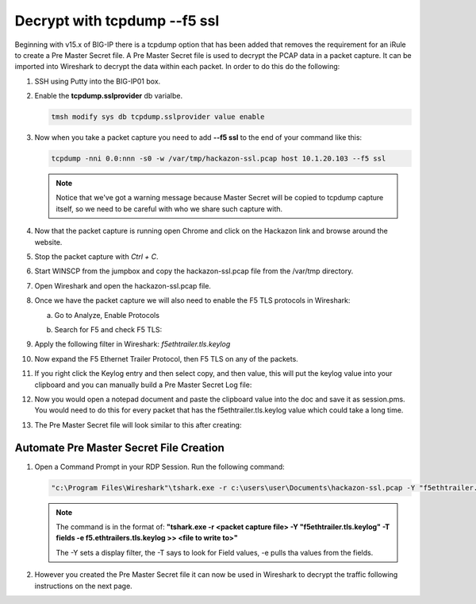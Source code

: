 Decrypt with tcpdump --f5 ssl
=============================

Beginning with v15.x of BIG-IP there is a tcpdump option that has been added that removes the requirement for an iRule to create a Pre Master Secret file.  A Pre Master Secret file is used to decrypt the PCAP data in a packet capture.  It can be imported into Wireshark to decrypt the data within each packet.  In order to do this do the following:

#. SSH using Putty into the BIG-IP01 box.   

#. Enable the **tcpdump.sslprovider** db varialbe.

   .. code-block:: bash

      tmsh modify sys db tcpdump.sslprovider value enable

#. Now when you take a packet capture you need to add **--f5 ssl** to the end of your command like this:

   .. code-block:: bash
      
      tcpdump -nni 0.0:nnn -s0 -w /var/tmp/hackazon-ssl.pcap host 10.1.20.103 --f5 ssl 

   .. NOTE:: Notice that we've got a warning message because Master Secret will be copied to tcpdump capture itself, so we need to be careful with who we share such capture with.

#. Now that the packet capture is running open Chrome and click on the Hackazon link and browse around the website.

#. Stop the packet capture with `Ctrl + C`.  

#. Start WINSCP from the jumpbox and copy the hackazon-ssl.pcap file from the /var/tmp directory.

#. Open Wireshark and open the hackazon-ssl.pcap file.

#. Once we have the packet capture we will also need to enable the F5 TLS protocols in Wireshark:

   a. Go to Analyze, Enable Protocols

      .. image:: /_static/class4/enable-protocols.jpeg
         :scale: 60%
   
   b. Search for F5 and check F5 TLS:

      .. image:: /_static/class4/enable-f5tls.jpeg
         :scale: 60%

#. Apply the following filter in Wireshark: `f5ethtrailer.tls.keylog`

#. Now expand the F5 Ethernet Trailer Protocol, then F5 TLS on any of the packets.

#. If you right click the Keylog entry and then select copy, and then value, this will put the keylog value into your clipboard and you can manually build a Pre Master Secret Log file:
    
   .. image:: /_static/class4/keylogvalue.png
      :scale: 80 %

#. Now you would open a notepad document and paste the clipboard value into the doc and save it as session.pms.  You would need to do this for every packet that has the f5ethtrailer.tls.keylog value which could take a long time.

#. The Pre Master Secret file will look similar to this after creating:

   .. image:: /_static/class4/presecretfile.png
      :scale: 80 %

Automate Pre Master Secret File Creation
----------------------------------------

#. Open a Command Prompt in your RDP Session.  Run the following command:

   .. code-block:: bash
      
      "c:\Program Files\Wireshark"\tshark.exe -r c:\users\user\Documents\hackazon-ssl.pcap -Y "f5ethtrailer.tls.keylog" -T fields -e f5ethtrailer.tls.keylog >> c:\users\user\Documents\session.pms

   .. NOTE:: The command is in the format of: **"tshark.exe -r <packet capture file> -Y "f5ethtrailer.tls.keylog" -T fields -e f5.ethtrailers.tls.keylog >> <file to write to>"**
             
             The -Y sets a display filter, the -T says to look for Field values, -e pulls tha values from the fields.

#. However you created the Pre Master Secret file it can now be used in Wireshark to decrypt the traffic following instructions on the next page.

